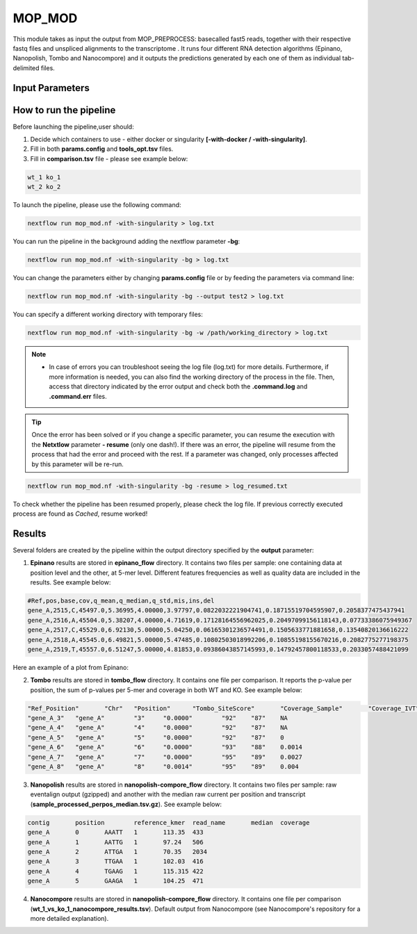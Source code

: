 .. _home-page-mopmod:

*******************
MOP_MOD
*******************

.. autosummary::
   :toctree: generated

This module takes as input the output from MOP_PREPROCESS: basecalled fast5 reads, together with their respective fastq files and unspliced alignments to the transcriptome . It runs four different RNA detection algorithms (Epinano, Nanopolish, Tombo and Nanocompore) and it outputs the predictions generated by each one of them as individual tab-delimited files. 

Input Parameters
======================

.. list-table:: Title
   :widths: 25 75
   :header-rows: 1
   
   
 

How to run the pipeline
=============================

Before launching the pipeline,user should:

1. Decide which containers to use - either docker or singularity **[-with-docker / -with-singularity]**.
2. Fill in both **params.config** and **tools_opt.tsv** files.
3. Fill in **comparison.tsv** file - please see example below:

.. code-block:: console

   wt_1 ko_1
   wt_2 ko_2


To launch the pipeline, please use the following command:

.. code-block:: console

   nextflow run mop_mod.nf -with-singularity > log.txt


You can run the pipeline in the background adding the nextflow parameter **-bg**:

.. code-block:: console

   nextflow run mop_mod.nf -with-singularity -bg > log.txt

You can change the parameters either by changing **params.config** file or by feeding the parameters via command line:

.. code-block:: console

   nextflow run mop_mod.nf -with-singularity -bg --output test2 > log.txt


You can specify a different working directory with temporary files:

.. code-block:: console

   nextflow run mop_mod.nf -with-singularity -bg -w /path/working_directory > log.txt


.. note::
 
   * In case of errors you can troubleshoot seeing the log file (log.txt) for more details. Furthermore, if more information is needed, you can also find the working directory of the process in the file. Then, access that directory indicated by the error output and check both the **.command.log** and **.command.err** files. 


.. tip::

   Once the error has been solved or if you change a specific parameter, you can resume the execution with the **Netxtlow** parameter **- resume** (only one dash!). If there was an error, the pipeline will resume from the process that had the error and proceed with the rest. If a parameter was changed, only processes affected by this parameter will be re-run. 


.. code-block:: console

   nextflow run mop_mod.nf -with-singularity -bg -resume > log_resumed.txt

To check whether the pipeline has been resumed properly, please check the log file. If previous correctly executed process are found as *Cached*, resume worked!
   

Results
====================

Several folders are created by the pipeline within the output directory specified by the **output** parameter:

1. **Epinano** results are stored in **epinano_flow** directory. It contains two files per sample: one containing data at position level and the other, at 5-mer level. Different features frequencies as well as quality data are included in the results. See example below: 

.. code-block:: console

   #Ref,pos,base,cov,q_mean,q_median,q_std,mis,ins,del
   gene_A,2515,C,45497.0,5.36995,4.00000,3.97797,0.0822032221904741,0.18715519704595907,0.2058377475437941
   gene_A,2516,A,45504.0,5.38207,4.00000,4.71619,0.17128164556962025,0.20497099156118143,0.07733386075949367
   gene_A,2517,C,45529.0,6.92130,5.00000,5.04250,0.06165301236574491,0.1505633771881658,0.13540820136616222
   gene_A,2518,A,45545.0,6.49821,5.00000,5.47485,0.10802503018992206,0.10855198155670216,0.2082775277198375
   gene_A,2519,T,45557.0,6.51247,5.00000,4.81853,0.09386043857145993,0.14792457800118533,0.2033057488421099
   
Here an example of a plot from Epinano:

.. image:: ../img/epinano.jpg
  :width: 600  
 

2. **Tombo** results are stored in **tombo_flow** directory. It contains one file per comparison. It reports the p-value per position, the sum of p-values per 5-mer and coverage in both WT and KO. See example below: 

.. code-block:: console

   "Ref_Position"	"Chr"	"Position"	"Tombo_SiteScore"	"Coverage_Sample"	"Coverage_IVT"	"Tombo_KmerScore"
   "gene_A_3"	"gene_A"	"3"	"0.0000"	"92"	"87"	NA
   "gene_A_4"	"gene_A"	"4"	"0.0000"	"92"	"87"	NA
   "gene_A_5"	"gene_A"	"5"	"0.0000"	"92"	"87"	0
   "gene_A_6"	"gene_A"	"6"	"0.0000"	"93"	"88"	0.0014
   "gene_A_7"	"gene_A"	"7"	"0.0000"	"95"	"89"	0.0027
   "gene_A_8"	"gene_A"	"8"	"0.0014"	"95"	"89"	0.004
   

3. **Nanopolish** results are stored in **nanopolish-compore_flow** directory. It contains two files per sample: raw eventalign output (gzipped) and another with the median raw current per position and transcript (**sample_processed_perpos_median.tsv.gz**). See example below: 

.. code-block:: console

   contig	position	reference_kmer	read_name	median	coverage
   gene_A	0	AAATT	1	113.35	433
   gene_A	1	AATTG	1	97.24	506
   gene_A	2	ATTGA	1	70.35	2034
   gene_A	3	TTGAA	1	102.03	416
   gene_A	4	TGAAG	1	115.315	422
   gene_A	5	GAAGA	1	104.25	471

4. **Nanocompore** results are stored in **nanopolish-compore_flow** directory. It contains one file per comparison (**wt_1_vs_ko_1_nanocompore_results.tsv**). Default output from Nanocompore (see Nanocompore's repository for a more detailed explanation).
